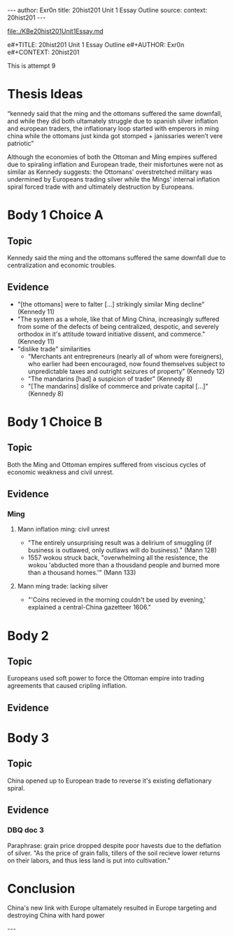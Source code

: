 #+OPTIONS: -:nil

---
author:  Exr0n
title:   20hist201 Unit 1 Essay Outline
source:  
context: 20hist201
---

[[file:./KBe20hist201Unit1Essay.md]]

e#+TITLE: 20hist201 Unit 1 Essay Outline
e#+AUTHOR: Exr0n
e#+CONTEXT: 20hist201

This is attempt 9

* Thesis Ideas
  “kennedy said that the ming and the ottomans suffered the same downfall, and while they did both ultamately struggle due to spanish silver inflation and european traders, the inflationary loop started with emperors in ming china while the ottomans just kinda got stomped + janissaries weren’t vere patriotic”

Although the economies of both the Ottoman and Ming empires suffered due to spiraling inflation and European trade, their misfortunes were not as similar as Kennedy suggests: the Ottomans' overstretched military was undermined by Europeans trading silver while the Mings' internal inflation spiral forced trade with and ultimately destruction by Europeans.

* Body 1 Choice A
  
** Topic
Kennedy said the ming and the ottomans suffered the same downfall due to centralization and economic troubles.

** Evidence
- "[the ottomans] were to falter [...] strikingly similar Ming decline" (Kennedy 11)
- "The system as a whole, like that of Ming China, increasingly suffered from some of the defects of being centralized, despotic, and severely orthodox in it's attitude toward initiative dissent, and commerce." (Kennedy 11)
- "dislike trade" similarities
  - "Merchants ant entrepreneurs (nearly all of whom were foreigners), who earlier had been encouraged, now found themselves subject to unpredictable taxes and outright seizures of property" (Kennedy 12) 
  - "The mandarins [had] a suspicion of trader" (Kennedy 8)
  - "[The mandarins] dislike of commerce and private capital [...]" (Kennedy 8)
    
* Body 1 Choice B
** Topic
Both the Ming and Ottoman empires suffered from viscious cycles of economic weakness and civil unrest.

** Evidence

*** Ming
**** Mann inflation ming: civil unrest
     - "The entirely unsurprising result was a delirium of smuggling (if business is outlawed, only outlaws will do business)." (Mann 128)
     - 1557 wokou struck back, "overwhelming all the resistence, the wokou 'abducted more than a thousdand people and burned more than a thousand homes.'" (Mann 133)
     
**** Mann ming trade: lacking silver
     - "'Coins recieved in the morning couldn't be used by evening,' explained a central-China gazetteer 1606."

* Body 2

** Topic
   Europeans used soft power to force the Ottoman empire into trading agreements that caused cripling inflation.

** Evidence

* Body 3

** Topic
   China opened up to European trade to reverse it's existing deflationary spiral.

** Evidence
*** DBQ doc 3
    Paraphrase: grain price dropped despite poor havests due to the deflation of silver. "As the price of grain falls, tillers of the soil recieve lower returns on their labors, and thus less land is put into cultivation."
     

* Conclusion
  China's new link with Europe ultamately resulted in Europe targeting and destroying China with hard power

---
